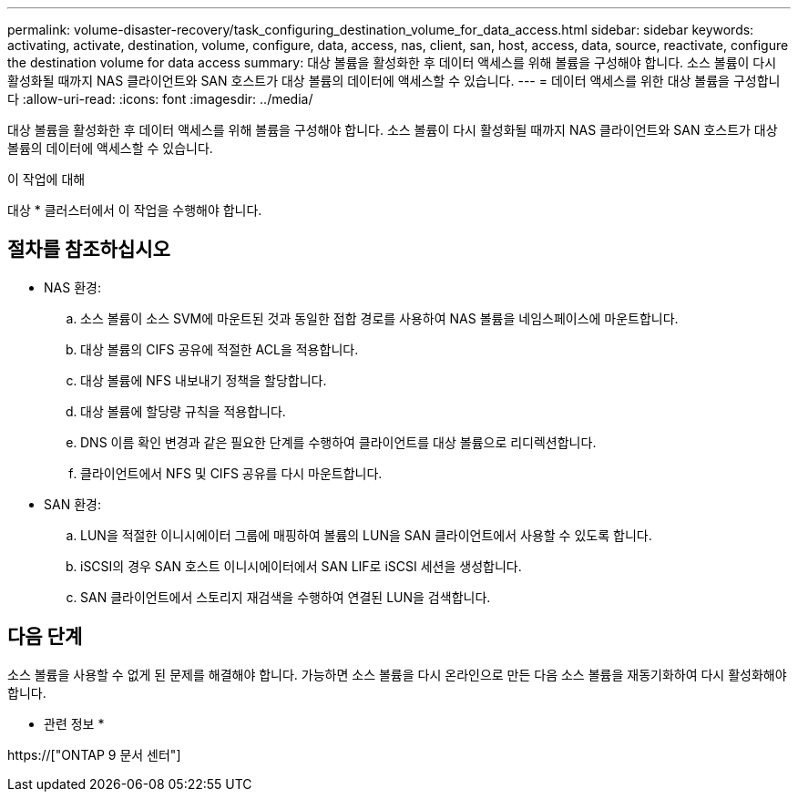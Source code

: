 ---
permalink: volume-disaster-recovery/task_configuring_destination_volume_for_data_access.html 
sidebar: sidebar 
keywords: activating, activate, destination, volume, configure, data, access, nas, client, san, host, access, data, source, reactivate, configure the destination volume for data access 
summary: 대상 볼륨을 활성화한 후 데이터 액세스를 위해 볼륨을 구성해야 합니다. 소스 볼륨이 다시 활성화될 때까지 NAS 클라이언트와 SAN 호스트가 대상 볼륨의 데이터에 액세스할 수 있습니다. 
---
= 데이터 액세스를 위한 대상 볼륨을 구성합니다
:allow-uri-read: 
:icons: font
:imagesdir: ../media/


[role="lead"]
대상 볼륨을 활성화한 후 데이터 액세스를 위해 볼륨을 구성해야 합니다. 소스 볼륨이 다시 활성화될 때까지 NAS 클라이언트와 SAN 호스트가 대상 볼륨의 데이터에 액세스할 수 있습니다.

.이 작업에 대해
대상 * 클러스터에서 이 작업을 수행해야 합니다.



== 절차를 참조하십시오

* NAS 환경:
+
.. 소스 볼륨이 소스 SVM에 마운트된 것과 동일한 접합 경로를 사용하여 NAS 볼륨을 네임스페이스에 마운트합니다.
.. 대상 볼륨의 CIFS 공유에 적절한 ACL을 적용합니다.
.. 대상 볼륨에 NFS 내보내기 정책을 할당합니다.
.. 대상 볼륨에 할당량 규칙을 적용합니다.
.. DNS 이름 확인 변경과 같은 필요한 단계를 수행하여 클라이언트를 대상 볼륨으로 리디렉션합니다.
.. 클라이언트에서 NFS 및 CIFS 공유를 다시 마운트합니다.


* SAN 환경:
+
.. LUN을 적절한 이니시에이터 그룹에 매핑하여 볼륨의 LUN을 SAN 클라이언트에서 사용할 수 있도록 합니다.
.. iSCSI의 경우 SAN 호스트 이니시에이터에서 SAN LIF로 iSCSI 세션을 생성합니다.
.. SAN 클라이언트에서 스토리지 재검색을 수행하여 연결된 LUN을 검색합니다.






== 다음 단계

소스 볼륨을 사용할 수 없게 된 문제를 해결해야 합니다. 가능하면 소스 볼륨을 다시 온라인으로 만든 다음 소스 볼륨을 재동기화하여 다시 활성화해야 합니다.

* 관련 정보 *

https://["ONTAP 9 문서 센터"]
